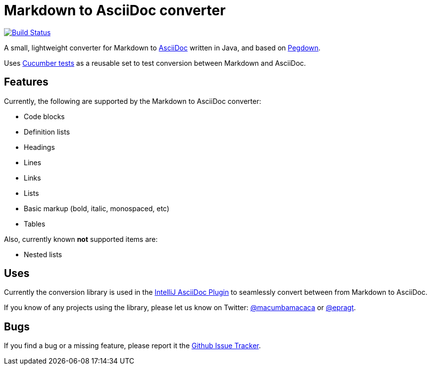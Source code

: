 = Markdown to AsciiDoc converter

image:https://travis-ci.org/bodiam/markdown-to-asciidoc.svg["Build Status", link="https://travis-ci.org/bodiam/markdown-to-asciidoc"]

A small, lightweight converter for Markdown to http://www.asciidoc.org[AsciiDoc] written in Java, and based on http://pegdown.org[Pegdown].

Uses https://github.com/bodiam/markdown-to-asciidoc/tree/master/src/test/resources/com/laamella/markdown_to_asciidoc[Cucumber tests] as a reusable
set to test conversion between Markdown and AsciiDoc.

== Features

Currently, the following are supported by the Markdown to AsciiDoc converter:

* Code blocks
* Definition lists
* Headings
* Lines
* Links
* Lists
* Basic markup (bold, italic, monospaced, etc)
* Tables

Also, currently known *not* supported items are:

* Nested lists

== Uses

Currently the conversion library is used in the https://plugins.jetbrains.com/plugin/7391[IntelliJ AsciiDoc Plugin] to seamlessly convert between
from Markdown to AsciiDoc.

If you know of any projects using the library, please let us know on Twitter:
http://www.twitter.com/macumbamacaca[@macumbamacaca] or http://www.twitter.com/epragt[@epragt].

== Bugs

If you find a bug or a missing feature, please report it the https://github.com/bodiam/markdown-to-asciidoc/issues[Github Issue Tracker].